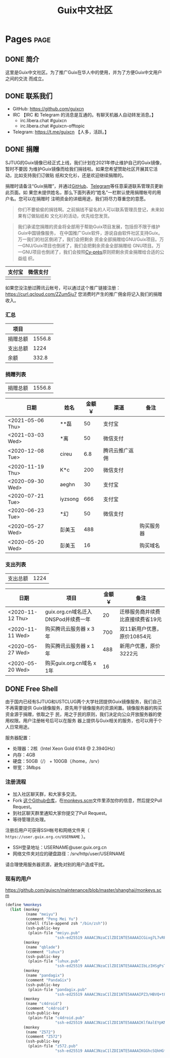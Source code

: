 #+TITLE: Guix中文社区

#+HUGO_BASE_DIR: ..
#+seq_todo: TODO DRAFT DONE
#+property: header-args :eval no

* Pages                                                                   :page:
  :PROPERTIES:
  :EXPORT_HUGO_SECTION: /
  :EXPORT_HUGO_WEIGHT: auto
  :END:

** DONE 简介
   CLOSED: [2020-05-14 Thu 12:01]
   :PROPERTIES:
   :EXPORT_FILE_NAME: about
   :END:
   :LOGBOOK:
   - State "DONE"       from "TODO"       [2020-05-14 Thu 12:01]
   :END:

这里是Guix中文社区。为了推广Guix在华人中的使用，并为了方便Guix中文用户之间的交流
而成立。

** DONE 联系我们
   CLOSED: [2020-05-14 Thu 12:02]
   :PROPERTIES:
   :EXPORT_FILE_NAME: contact
   :END:
   :LOGBOOK:
   - State "DONE"       from "TODO"       [2020-05-14 Thu 12:02]
   :END:

   - GitHub: https://github.com/guixcn
   - IRC 【IRC 和 Telegram 的消息是互通的。有聊天机器人自动转发消息。】
     - irc.libera.chat #guixcn
     - irc.libera.chat #guixcn-offtopic
   - Telegram: [[https://t.me/guixcn][https://t.me/guixcn]] 【人多，活跃。】

** DONE 捐赠
   CLOSED: [2020-06-12 Fri 16:26]
   :PROPERTIES:
   :EXPORT_FILE_NAME: donate
   :END:

SJTUG的Guix镜像已经正式上线，我们计划在2021年停止维护自己的Guix镜像，暂时不要因
为维护Guix镜像而给我们捐钱啦。如果您希望赞助社区开展其它活动，比如支持我们订做贴
纸和文化衫，还是欢迎继续捐赠的。

捐赠时请备注“Guix捐赠”，并通过[[https://github.com/guixcn/guixcn.github.io/issues/1][GitHub]]、[[/contact/][Telegram]]等任意渠道联系管理员更新此页面。如
果您未提供姓名，那么下面列表的“姓名”一栏默认使用捐赠帐号的用户名。您可以在捐赠时
注明资金的详细用途，我们将尽力尊重您的意愿。

#+begin_quote
你们不要偷偷的捐钱啊。之前捐钱不留名的人可以联系管理员登记，未来如果有订做贴纸和
文化衫的活动，优先给您发货。
#+end_quote

#+begin_quote
我们承诺您捐赠的资金将全部用于帮助Guix项目发展，包括但不限于维护Guix中国镜像服务，
在中国推广Guix软件，游说自由软件社区支持Guix。万一我们的社区倒闭了，我们会把剩余
资金全部捐赠给GNU/Guix项目。万一GNU/Guix项目也倒闭了，我们会把剩余资金全部捐赠给
GNU项目。万一GNU项目也倒闭了，我们会按照[[https://en.wikipedia.org/wiki/Cy-pr%C3%A8s_doctrine][Cy-près]]原则把剩余资金捐赠给合适的公益组
织。
#+end_quote

| 支付宝                      | 微信支付                        |
|-----------------------------+---------------------------------|
| [[../static/images/alipay.png]] | [[../static/images/wechat-pay.png]] |

如果您没注册过腾讯云帐号，可以通过这个推广链接注册：
[[https://curl.qcloud.com/ZZum5ju7][https://curl.qcloud.com/ZZum5ju7]] 您消费时产生的推广佣金将记入我们的捐赠收入。

*** 汇总

| 项目     |        |
|----------+--------|
| 捐赠总额 | 1556.8 |
| 支出总额 |   1224 |
| 余额     |  332.8 |
#+TBLFM: @2$2=vsum(remote(donations,@I$3..@>$3))::@3$2=vsum(remote(expenses,@I$3..@>$3))::@4$2=@2$2-@3$2

*** 捐赠列表

| 捐赠总额 | 1556.8 |
#+TBLFM: @1$2=vsum(remote(donations,@I$3..@>$3))

#+NAME: donations
| 日期             | 姓名    | 金额￥ | 渠道           | 备注       |
|------------------+---------+--------+----------------+------------|
| <2021-05-06 Thu> | **磊    |     50 | 支付宝         |            |
| <2021-03-03 Wed> | *离     |     50 | 微信支付       |            |
| <2020-12-08 Tue> | cireu   |    6.8 | 腾讯云推广返佣 |            |
| <2020-11-19 Thu> | K*c     |    200 | 微信支付       |            |
| <2020-09-30 Wed> | aeghn   |     30 | 支付宝         |            |
| <2020-07-21 Tue> | iyzsong |    666 | 支付宝         |            |
| <2020-06-23 Tue> | *幻     |     50 | 微信支付       |            |
| <2020-05-27 Wed> | 彭美玉  |    488 |                | 购买服务器 |
| <2020-05-20 Wed> | 彭美玉  |     16 |                | 购买域名   |

*** 支出列表

| 支出总额 | 1224 |
#+TBLFM: @1$2=vsum(remote(expenses,@I$3..@>$3))

#+NAME: expenses
| 日期             | 项目                                | 金额￥ | 备注                             |
|------------------+-------------------------------------+--------+----------------------------------|
| <2020-11-12 Thu> | guix.org.cn域名迁入DNSPod并续费一年 |     20 | 迁移服务商并续费比直接续费省19元 |
| <2020-11-11 Wed> | 购买腾讯云服务器 x 3年              |    700 | 双11新用户优惠，原价10854元      |
| <2020-05-27 Wed> | 购买腾讯云服务器 x 1年              |    488 | 新用户优惠，原价3222元           |
| <2020-05-20 Wed> | 购买guix.org.cn域名 x 1年           |     16 |                                  |

** DONE Free Shell
   CLOSED: [2021-06-16 Wed 10:44]
   :PROPERTIES:
   :EXPORT_FILE_NAME: free-shell
   :END:

由于国内已经有SJTUG和USTCLUG两个大学社团提供Guix镜像服务，我们自己不再需要提供
Guix镜像服务，原先用于镜像服务的资源闲置。镜像服务器的购买资金源于捐赠，依取之于
民，用之于民的原则，我们决定向公众开放服务器的使用权限。用户注册帐号后可以在服务
器上提供与Guix相关的服务，也可以用于个人日常用途。

服务器配置：
- 处理器：2核（Intel Xeon Gold 6148 @ 2.394GHz）
- 内存：4GB
- 硬盘：50GB（/） + 100GB（/home，/srv）
- 带宽：3Mbps

[[../static/images/neofetch-shanghai.png]]

*** 注册流程

- 加入社区聊天群，和大家多交流。
- Fork [[https://github.com/guixcn/maintenance][这个Github仓库]]，在[[https://github.com/guixcn/maintenance/blob/master/shanghai/monkeys.scm][monkeys.scm]]文件里添加你的信息，然后提交Pull Request。
- 到社区聊天群里通知大家你提交了Pull Request。
- 等待管理员处理。

注册后用户可获得SSH帐号和网络文件夹（ =https://user.guix.org.cn/USERNAME= ）。

- SSH登录地址：USERNAME@user.guix.org.cn
- 网络文件夹对应的硬盘路径：/srv/http/user/USERNAME

请合理使用服务器资源，避免对别的用户造成干扰。

*** 现有的用户

https://github.com/guixcn/maintenance/blob/master/shanghai/monkeys.scm

#+begin_src scheme
  (define %monkeys
    (list (monkey
           (name "meiyu")
           (comment "Peng Mei Yu")
           (shell (file-append zsh "/bin/zsh"))
           (ssh-public-key
            (plain-file "meiyu.pub"
                        "ssh-ed25519 AAAAC3NzaC1lZDI1NTE5AAAAICGixg7L7vRFgmxBS2GmI4/UqPw7pERi3qbKFUPaEZIF")))
          (monkey
           (name "qblade")
           (comment "luhux")
           (ssh-public-key
            (plain-file "luhux.pub"
                        "ssh-ed25519 AAAAC3NzaC1lZDI1NTE5AAAAIIbLzIHSgPsTHirnDDVteW8gcumLnzizb05syPgLiDve")))
          (monkey
           (name "pandagix")
           (comment "PandaGix")
           (ssh-public-key
            (plain-file "pandagix.pub"
                        "ssh-ed25519 AAAAC3NzaC1lZDI1NTE5AAAAIPZ3/HBVQ+t8mtGuYXJUbbKR8yynheYl3RpbIs82ANv2")))
          (monkey
           (name "c4droid")
           (comment "c4droid")
           (ssh-public-key
            (plain-file "c4droid.pub"
                        "ssh-ed25519 AAAAC3NzaC1lZDI1NTE5AAAAIKlfAalEYpKNamHSye6fdiQXziKPhh8JI/jgt/ItI8eo")))
          (monkey
           (name "Z572")
           (comment "Z572")
           (ssh-public-key
            (plain-file "z572.pub"
                        "ssh-ed25519 AAAAC3NzaC1lZDI1NTE5AAAAIKGGhcSQkHGf5XMWt5iRlrpHvrViHuZ7ApnU88IRETbF")))))
#+end_src
